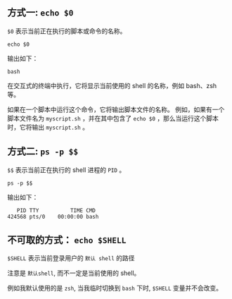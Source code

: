 #+TITILE: 如何查看当前正在运行的shell是bash zsh 还是 *sh
#+KEYWORDS: 珊瑚礁上的程序员, which shell
#+DATE: <2024-01-07 Sun 00:00>

** 方式一: =echo $0=

=$0= 表示当前正在执行的脚本或命令的名称。

#+begin_src shell
  echo $0
#+end_src

输出如下：
#+begin_example
  bash
#+end_example

在交互式的终端中执行，它将显示当前使用的 shell 的名称，例如 bash、zsh 等。

如果在一个脚本中运行这个命令，它将输出脚本文件的名称。
例如，如果有一个脚本文件名为  =myscript.sh= ，并在其中包含了 =echo $0= ，那么当运行这个脚本时，它将输出 =myscript.sh= 。

** 方式二: =ps -p $$=

=$$= 表示当前正在执行的 shell 进程的 =PID= 。

#+begin_src shell
  ps -p $$
#+end_src

输出如下：
#+begin_example
      PID TTY          TIME CMD
   424568 pts/0    00:00:00 bash
#+end_example

** 不可取的方式： =echo $SHELL=

=$SHELL= 表示当前登录用户的 =默认 shell= 的路径

注意是 =默认shell=, 而不一定是当前使用的 shell。

例如我默认使用的是 =zsh=, 当我临时切换到 =bash= 下时, =$SHELL= 变量并不会改变。
